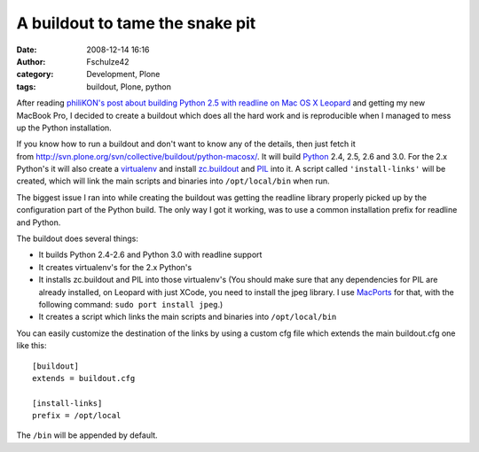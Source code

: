 A buildout to tame the snake pit
################################
:date: 2008-12-14 16:16
:author: Fschulze42
:category: Development, Plone
:tags: buildout, Plone, python

After reading `philiKON's post about building Python 2.5 with readline
on Mac OS X Leopard`_ and getting my new MacBook Pro, I decided to
create a buildout which does all the hard work and is reproducible when
I managed to mess up the Python installation.

If you know how to run a buildout and don't want to know any of the
details, then just fetch it
from \ `http://svn.plone.org/svn/collective/buildout/python-macosx/`_.
It will build `Python`_ 2.4, 2.5, 2.6 and 3.0. For the 2.x Python's it
will also create a `virtualenv`_ and install `zc.buildout`_ and `PIL`_
into it. A script called ``'install-links'`` will be created, which will
link the main scripts and binaries into ``/opt/local/bin`` when run.

The biggest issue I ran into while creating the buildout was getting the
readline library properly picked up by the configuration part of the
Python build. The only way I got it working, was to use a common
installation prefix for readline and Python.

The buildout does several things:

-  It builds Python 2.4-2.6 and Python 3.0 with readline support
-  It creates virtualenv's for the 2.x Python's
-  It installs zc.buildout and PIL into those virtualenv's (You should
   make sure that any dependencies for PIL are already installed, on
   Leopard with just XCode, you need to install the jpeg library. I use
   `MacPorts`_ for that, with the following command:
   ``sudo port install jpeg``.)
-  It creates a script which links the main scripts and binaries into
   ``/opt/local/bin``

You can easily customize the destination of the links by using a custom
cfg file which extends the main buildout.cfg one like this::

    [buildout]
    extends = buildout.cfg

    [install-links]
    prefix = /opt/local

The ``/bin`` will be appended by default.

.. _philiKON's post about building Python 2.5 with readline on Mac OS X Leopard: http://philikon.wordpress.com/2008/10/31/readline-and-python-25-on-os-x/
.. _`http://svn.plone.org/svn/collective/buildout/python-macosx/`: http://svn.plone.org/svn/collective/buildout/python-macosx/
.. _Python: http://www.python.org
.. _virtualenv: http://pypi.python.org/pypi/virtualenv
.. _zc.buildout: http://pypi.python.org/pypi/zc.buildout
.. _PIL: http://www.pythonware.com/products/pil/
.. _MacPorts: http://www.macports.org/
